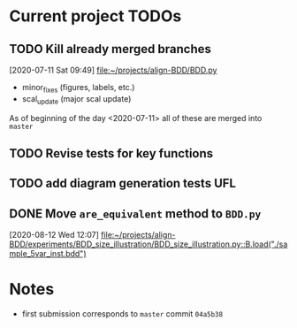 * Current project TODOs
** TODO Kill already merged branches
 [2020-07-11 Sat 09:49]
 [[file:~/projects/align-BDD/BDD.py][file:~/projects/align-BDD/BDD.py]]

- minor_fixes (figures, labels, etc.)
- scal_update (major scal update)

As of beginning of the day <2020-07-11> all of these are merged into =master=
** TODO Revise tests for key functions
** TODO add diagram generation tests :UFL:
** DONE Move =are_equivalent= method to =BDD.py=
   CLOSED: [2020-08-13 Thu 11:14]
 [2020-08-12 Wed 12:07]
 [[file:~/projects/align-BDD/experiments/BDD_size_illustration/BDD_size_illustration.py::B.load("./sample_5var_inst.bdd")]]
* Notes
  - first submission corresponds to =master= commit =04a5b38=
